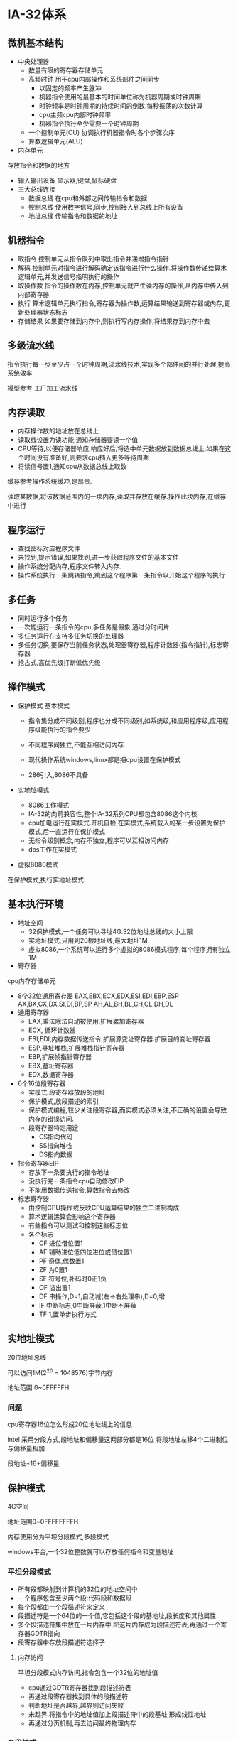 * IA-32体系
** 微机基本结构
- 中央处理器
  - 数量有限的寄存器存储单元
  - 高频时钟
    用于cpu内部操作和系统部件之间同步
    - 以固定的频率产生脉冲
    - 机器指令使用的最基本的时间单位称为机器周期或时钟周期
    - 时钟频率是时钟周期的持续时间的倒数.每秒振荡的次数计算
    - cpu主频cpu内部时钟频率
    - 机器指令执行至少需要一个时钟周期
  - 一个控制单元(CU)
    协调执行机器指令时各个步骤次序
  - 算数逻辑单元(ALU)
- 内存单元
存放指令和数据的地方
- 输入输出设备
  显示器,键盘,鼠标硬盘
- 三大总线连接
  - 数据总线
    在cpu和外部之间传输指令和数据
  - 控制总线
    使用数字信号,同步,控制接入到总线上所有设备
  - 地址总线
    传输指令和数据的地址

** 机器指令
- 取指令
  控制单元从指令队列中取出指令并递增指令指针
- 解码
  控制单元对指令进行解码确定该指令进行什么操作.将操作数传递给算术逻辑单元,并发送信号指明执行的操作
- 取操作数
  指令的操作数在内存,控制单元就产生读内存的操作,从内存中传入到内部寄存器.
- 执行
  算术逻辑单元执行指令,寄存器为操作数,运算结果输送到寄存器或内存,更新处理器状态标志
- 存储结果
  如果要存储到内存中,则执行写内存操作,将结果存到内存中去

** 多级流水线
指令执行每一步至少占一个时钟周期,流水线技术,实现多个部件间的并行处理,提高系统效率

模型参考
工厂加工流水线

** 内存读取
- 内存操作数的地址放在总线上
- 读取线设置为读功能,通知存储器要读一个值
- CPU等待,以便存储器响应,响应好后,将选中单元数据放到数据总线上.如果在这个时间没有准备好,则要求cpu插入更多等待周期
- 将读信号置1,通知cpu从数据总线上取数

缓存参考操作系统缓冲,是昂贵.

读取某数据,将该数据范围内的一块内存,读取并存放在缓存.操作此块内存,在缓存中进行

** 程序运行
- 查找图标对应程序文件
- 未找到,提示错误,如果找到,进一步获取程序文件的基本文件
- 操作系统分配内存,程序文件转入内存.
- 操作系统执行一条跳转指令,跳到这个程序第一条指令以开始这个程序的执行

** 多任务
- 同时运行多个任务
- 一次能运行一条指令的cpu,多任务是假象,通过分时间片
- 多任务运行在支持多任务切换的处理器
- 多任务切换,要保存当前任务状态,处理器寄存器,程序计数器(指令指针),标志寄存器
- 抢占式,高优先级打断低优先级

** 操作模式
- 保护模式
  基本模式

  - 指令集分成不同级别,程序也分成不同级别,如系统级,和应用程序级,应用程序级能执行的指令要少

  - 不同程序间独立,不能互相访问内存

  - 现代操作系统windows,linux都是把cpu设置在保护模式

  - 286引入,8086不具备



- 实地址模式
  - 8086工作模式
  - IA-32的向前兼容性,整个IA-32系列CPU都包含8086这个内核
  - cpu加电运行在实模式.开机自检,在实模式,系统载入的某一步设置为保护模式,后一直运行在保护模式
  - 无指令级别概念,内存不独立,程序可以互相访问内存
  - dos工作在实模式

- 虚拟8086模式
在保护模式,执行实地址模式

** 基本执行环境
- 地址空间
  - 32保护模式,一个任务可以寻址4G.32位地址总线的大小上限
  - 实地址模式,只用到20根地址线,最大地址1M
  - 虚拟8086,一个系统可以运行多个虚拟的8086模式程序,每个程序拥有独立1M
- 寄存器
cpu内存存储单元
 - 8个32位通用寄存器
   EAX,EBX,ECX,EDX,ESI,EDI,EBP,ESP
   AX,BX,CX,DX,SI,DI,BP,SP
   AH,AL,BH,BL,CH,CL,DH,DL
 - 通用寄存器
   - EAX,乘法除法自动被使用,扩展累加寄存器
   - ECX, 循环计数器
   - ESI,EDI,内存数据传送指令,扩展源变址寄存器.扩展目的变址寄存器
   - ESP,寻址堆栈,扩展堆栈指针寄存器
   - EBP,扩展帧指针寄存器
   - EBX,基址寄存器
   - EDX,数据寄存器
 - 6个16位段寄存器
   - 实模式,段寄存器放段的地址
   - 保护模式,放段描述的索引
   - 保护模式编程,较少关注段寄存器,而实模式必须关注,不正确的设置会导致内存的错误访问.
   - 段寄存器特定用途
     - CS指向代码
     - SS指向堆栈
     - DS指向数据
 - 指令寄存器EIP
   - 存放下一条要执行的指令地址
   - 没执行完一条指令cpu自动修改EIP
   - 不能用数据传送指令,算数指令去修改
 - 标志寄存器
   - 由控制CPU操作或反映CPU运算结果的独立二进制构成
   - 算术逻辑运算会影响这个寄存器
   - 有些指令可以测试和控制这些标志位
   - 各个标志
     - CF 进位借位置1
     - AF 辅助进位低四位进位或借位置1
     - PF 奇偶,偶数置1
     - ZF 为0置1
     - SF 符号位,补码时0正1负
     - OF 溢出置1
     - DF 串操作,D=1,自动减(左->右处理串);D=0,增
     - IF 中断标志,0中断屏蔽,1中断不屏蔽
     - TF 1,置单步执行方式

** 实地址模式
20位地址总线

可以访问1M(2^20 = 1048576)字节内存

地址范围 0~0FFFFFH

*** 问题
cpu寄存器16位怎么形成20位地址线上的信息

intel 采用分段方式,段地址和偏移量这两部分都是16位
将段地址左移4个二进制位与偏移量相加

段地址*16+偏移量


** 保护模式
4G空间

地址范围0~0FFFFFFFFH

内存使用分为平坦分段模式,多段模式

windows平台,一个32位整数就可以存放任何指令和变量地址

*** 平坦分段模式
- 所有段都映射到计算机的32位的地址空间中
- 一个程序包含至少两个段:代码段和数据段
- 每个段都由一个段描述符来定义
- 段描述符是一个64位的一个值,它包括这个段的基地址,段长度和其他属性
- 多个段描述符集中放在一片内存中,把这片内存成为段描述符表,再通过一个寄存器GDTR指向
- 段寄存器中存放段描述符选择子

**** 内存访问
平坦分段模式内存访问,指令包含一个32位的地址值

- cpu通过GDTR寄存器找到段描述符表
- 再通过段寄存器找到具体的段描述符
- 判断地址是否越界,越界则访问失败
- 未越界,将指令中的地址值加上段描述符中的段基址,形成线性地址
- 再通过分页机制,再去访问最终物理内存

*** 多段模式
- 每个任务或程序都有自己的段描述符表,称为局部描述表(LDT)
- 每个描述符都可以指向一个与其他进程使用的段不同的段,并且每个段都位于独立的地址空间

** 分页

IA-32支持分页

分页实现线性地址,到物理地址的映射

页一般大小为4k

通过一组转换表可以把线性地址转换成物理地址

连续的线性地址可能被映射成不连续的物理地址

分页更便于实现虚拟内存

* 汇编基础

** 进制
| h   | 十六进制           |
| q/o | 八进制             |
| b   | 二进制             |
| d   | 十进制(可以不后缀) |
| r   | 编码实数           |

十六进制第一位为字母开头必须加0

** 指令

| 标号   | 操作码    | 目的   | 源     | 注释     |
| label: | operation | object | source | ;comment |


*** 伪指令
Title, include, proc, endp, end

*** 指令
mov, add, call

*** 宏
exit

*** 实例
#+BEGIN_SRC
Title Simple Add
.386
.model flat, stdcall
.stack 4096
ExitProcess proto, dwExitCode:DWORD
DumpRegs proto
.code
Main proc
  mov eax, 1000h
  add eax, 4000h
  call DumpRegs
  invoke ExitProcess, 0
Main endp
End main
#+END_SRC

含include
#+BEGIN_SRC
Title Simple Add
Include irvine32.inc
.code
Main proc
  mov eax, 1000h
  add eax, 4000h
  call dumpregs
  exit
Main endp
End main
#+END_SRC

.386

允许386以及以前的cpu指令以及寄存器

.model flat, stdcall

使用平坦分段模式,stdcall表示函数使用时,是stdcall调用约定

.stack

定义栈 大小4K

** vc6
*** IDE

*** 创建配置project


** 数据类型
| BYTE   | 字节       |
| SBYTE  | 带符号字节 |
| WORD   | 字         |
| SWORD  | 带符号字   |
| DWORD  |            |
| SDWORD |            |

有无符号是方便程序员区分,汇编器不区分有无符号


*** 定义语句
[变量名] 数据类型伪指令 初始值



** 小端
12345678h
| 地址 | 值  |
|    0 | 78h |
|    1 | 56h |
|    2 | 34h |
|    3 | 12h |

** 未初始化的声明
.data?伪指令用于声明未初始化的数据段

在生成执行文件中,未初始化段不占文件存储空间
.data
smallArray DWORD 10 DUP(0)

.data?
bigArray DWORD 5000 DUP(?)

** 符号常量
Name EQU expression
Name EQU symbol
Name EQU <text>

类似c语言define

* 数据传送,寻址,算数运算

** MOV

mov 目的操作数 源操作数

*** MOVZX/MOVSX

将一个较小尺寸数复制给一个较大尺寸数

movzx 高位补0
movsx 把符号位扩展到整个高位

movzx reg32, reg8

** XCHG
交换两个操作数

XCHG 目的操作数 源操作数

** LAHF/SAHF

LAHF 将标志寄存器低八位复制到AH寄存器

SAHF 将AH寄存器复制到标志寄存器低八位

** INC/DEC
INC +1

DEC -1

** ADD/SUB

ADD 目的操作数 原操作数

SUB 目的操作数 原操作数

会修改CF,ZF,SF,OF,AF,PF

** NEG
求数的相反数

NEG 目的操作数

** OFFSET
返回数据标记的偏移地址

** ALIGN
将变量的位置按制定大小对齐

可以为1,2,4,8,16

.386只支持1,2,4

默认为1

如设为16 后边的变量地址为16的整数倍
#+BEGIN_SRC

.data
align 1
vb1 db 1
vd1 dd 10
align 4
vb2 db ?
vd2 dd ?
.code
alignTest proc
  mov esi, offset vb1 ;100
  mov esi, offset vd1 ;101
  mov esi, offset vb2 ;108
  mov esi, offset vd2 ;109
alignTest endp
end alignTest
#+END_SRC

** PTR 重载操作数声明的默认大小
类似强制类型转换

#+BEGIN_SRC
.data
myDouble DWORD 12345678h

.code
mov ax, word ptr myDouble

#+END_SRC

** TYPE
返回按字节计算的变量的单个元素的大小

** LENGTHOF
返回操作数元素个数
如果包含逗号,则包含下一行个数

** SIZEOF
返回操作数所占字节数

即LENGTHOF 和TYPE的乘积


** LABEL
为其后定义的变量提供一个别名和一个不同尺寸的属性

- 不会分配存储空间
- 不再需要PTR

#+BEGIN_SRC
.data
dwList LABLE DWORD
wordList LABLE WORD
intList BYTE 00h,10h,00h,20h
.code

mov eax, dwList ;20001000h
mov cx, wordList ;1000h
mov dl, intList ;00h
#+END_SRC


** 间接寻址
利用寄存器的值作为地址,访问操作数的方式称为间接寻址
mov ax,[si]

** JMP

JMP 无条件跳转

** LOOP
LOOP 循环

ecx 减1不等0,执行目的地址的指令

目的地址和当前地址只能相距-128~127之间

* 过程

** push
32位操作数,ESP减4,存到栈中内容为双字

16位操作数,ESP减2,存到栈中内容为字

保护模式的立即数总是32位的

实模式下未使用.386或更高的处理器伪指令,则立即数是16位的

** pop

32位操作数,拷贝栈中内容双字到操作数ESP减4,

16位操作数,拷贝栈中内容字到操作数  ESP减2,

*** pushfd/popfd

pushhfd 把32位标志寄存器压入栈

popfd   是从栈弹出32位到标志寄存器

无操作数

实模式16位对应pushf,popf

*** pushad/popad
pushad

把8个通用寄存器入栈

入栈顺序 eax,ecx,edx,ebx,esp,ebp,esi,edi

popad

反序弹出

pusha popa 对应16位

*** call
call 过程名

将eip 压栈,将过程名所在的地址赋值给eip

在过程需要返回的地方,让其执行RET指令

RET从栈中取出32位赋值给EIP

*** uses

定义过程时,可以在proc后跟uses操作符,再跟要要保护的寄存器列表


*** proc声明

#+BEGIN_SRC
name proc

name endp

#+END_SRC

* 条件处理
*** AND
源操作数 目的操作数按位与,存到目的操作数


*** XOR
按位异或

*** NOT
按位取反

*** TEST
与AND类似,不存到操作数中

*** CLC
清除CF标志位

*** STC
CF标志位置1

*** LOOPZ/LOOPE
都是测试ecx,和zf标志位,ecx不为0,zf为0也要退出,只有都不为0才继续循环

*** LOOPNZ/LOOPNE

若(CX)!=0且ZF=0,跳转

如果遇到CX=0或者ZF=1，则终止循环。

* 整数算术

*** SHL/SAL

对目的操作数左移,最低位补0,移出的最高位送入CF标志位原来的CF丢失

SHL 目的操作数. 移位位数

左移是一种快速乘法 乘2^n

*** SHR
逻辑右移,左边空出添0,右边最低位被移出,复制到CF


无符号快速除法 2^n

*** SAR
算数右移最高位不变

有符号快速除法

*** ROL/RCL
循环左移

*** ROR/RCR
循环右移


*** 乘法除法

无符号

- MUL
  - 8位与AL相乘,结果放在AX
  - 16位与AX相乘,放在DX和AX中,DX放高16位,AX放低16位
  - 32位与EAX相乘,结果放在EDX和EAX中,EDX放高32位,EAX低32位
  - 结果高半部分为非0,CF和OF置位,否则清0


- DIV
  - 8位 AX被除数,操作数除数 AL商,AH余数
  - 16  DX:AX               AX   DX
  - 32  EDX:EAX             EAX  EDX



有符号
- IMUL
  - 单操作数模式
    和MUL类似,均看作有符号数,高半部分不是低半部分的符号扩展,OF,CF置位
  - 双操作数
      两个操作数相乘,结果保存至第一个数,存不下则,OF,CF置位
  - 三操作数
      二三相乘,保存到第一个操作数,OF,CF置位

- IDIV
  - CBW AL符号扩展到AX

  - CWD AX符号扩展到DX:AX

  - CDQ EAX符号扩展到EDX:EAX

*** ADC
两个操作数与进位位一起相加,结果存放目的操作数

*** SBB

将目的操作数减去源操作数,再减进位位,保存到目的操作数

* 高级过程

** C约定方式
按照函数中参数从右到左依次入栈

子过程不处理堆栈调整,调用者自己调整

** stdcall调用约定
参数按函数表从右到左依次入栈

调用子过程采用ret imm方式调整堆栈

** LEA
返回间接操作数的偏移地址

[ebp + 12]

** ENTER
#+BEGIN_SRC
enter 8,0 等价

push ebp
mov ebp, esp
sub esp, 8
#+END_SRC

** LEAVE
与enter 配合
enter是子过程第一句,leave是ret前最后一句

等价
#+BEGIN_SRC
mov esp, ebp
pop ebp
#+END_SRC


** local
定义一个或多个局部变量

必须跟在proc 后

** invoke
是call 的增强版


invoke 过程名, [参数列表]

invoke DumpMem, offset array, lengthof array

等价
#+BEGIN_SRC
push lengthof array
push offset array
call DumpMem
#+END_SRC


** proto
声明过程原型


invoke调用的函数必须proto 声明

#+BEGIN_SRC
MySub proto
.....
.code
invode MySub
....


#+END_SRC

